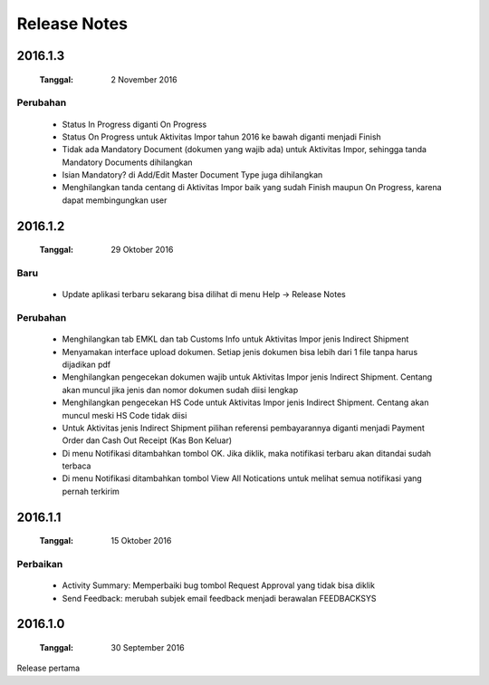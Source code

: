 Release Notes
#####################

2016.1.3
******************
 :Tanggal: 2 November 2016

Perubahan
=============
 * Status In Progress diganti On Progress
 * Status On Progress untuk Aktivitas Impor tahun 2016 ke bawah diganti menjadi Finish
 * Tidak ada Mandatory Document (dokumen yang wajib ada) untuk Aktivitas Impor, sehingga tanda Mandatory Documents dihilangkan
 * Isian Mandatory? di Add/Edit Master Document Type juga dihilangkan
 * Menghilangkan tanda centang di Aktivitas Impor baik yang sudah Finish maupun On Progress, karena dapat membingungkan user

2016.1.2
*****************
 :Tanggal: 29 Oktober 2016

Baru
========
 * Update aplikasi terbaru sekarang bisa dilihat di menu Help -> Release Notes

Perubahan
===========
 * Menghilangkan tab EMKL dan tab Customs Info untuk Aktivitas Impor jenis Indirect Shipment
 * Menyamakan interface upload dokumen. Setiap jenis dokumen bisa lebih dari 1 file tanpa harus dijadikan pdf
 * Menghilangkan pengecekan dokumen wajib untuk Aktivitas Impor jenis Indirect Shipment. Centang akan muncul jika jenis dan nomor dokumen sudah diisi lengkap
 * Menghilangkan pengecekan HS Code untuk Aktivitas Impor jenis Indirect Shipment. Centang akan muncul meski HS Code tidak diisi
 * Untuk Aktivitas jenis Indirect Shipment pilihan referensi pembayarannya diganti menjadi Payment Order dan Cash Out Receipt (Kas Bon Keluar)
 * Di menu Notifikasi ditambahkan tombol OK. Jika diklik, maka notifikasi terbaru akan ditandai sudah terbaca
 * Di menu Notifikasi ditambahkan tombol View All Notications untuk melihat semua notifikasi yang pernah terkirim

2016.1.1
****************
 :Tanggal: 15 Oktober 2016

Perbaikan
===========
 * Activity Summary: Memperbaiki bug tombol Request Approval yang tidak bisa diklik
 * Send Feedback: merubah subjek email feedback menjadi berawalan FEEDBACKSYS

2016.1.0
*************
 :Tanggal: 30 September 2016

Release pertama
